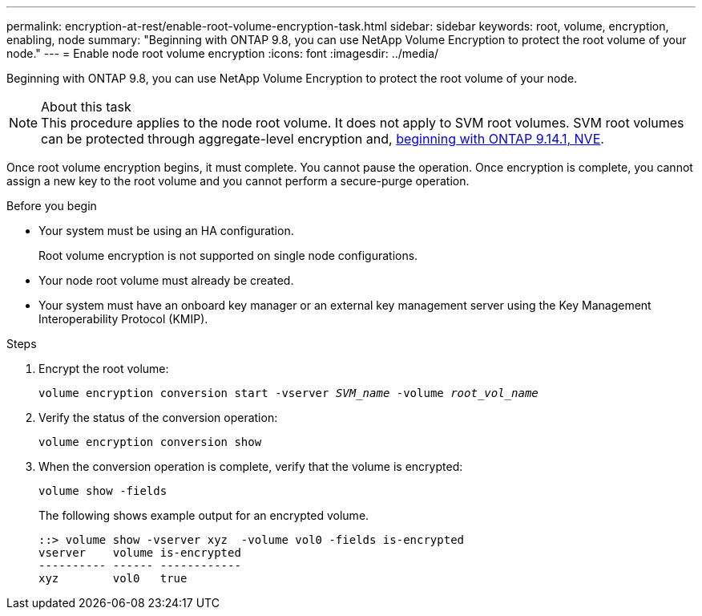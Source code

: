 ---
permalink: encryption-at-rest/enable-root-volume-encryption-task.html
sidebar: sidebar
keywords: root, volume, encryption, enabling, node
summary: "Beginning with ONTAP 9.8, you can use NetApp Volume Encryption to protect the root volume of your node."
---
= Enable node root volume encryption
:icons: font
:imagesdir: ../media/

[.lead]
Beginning with ONTAP 9.8, you can use NetApp Volume Encryption to protect the root volume of your node.

.About this task

[NOTE]
This procedure applies to the node root volume. It does not apply to SVM root volumes. SVM root volumes can be protected through aggregate-level encryption and, xref:configure-nve-svm-root-task.html[beginning with ONTAP 9.14.1, NVE]. 

Once root volume encryption begins, it must complete. You cannot pause the operation. Once encryption is complete, you cannot assign a new key to the root volume and you cannot perform a secure-purge operation.

.Before you begin

* Your system must be using an HA configuration.
+
Root volume encryption is not supported on single node configurations.

* Your node root volume must already be created.
* Your system must have an onboard key manager or an external key management server using the Key Management Interoperability Protocol (KMIP).

.Steps

. Encrypt the root volume:
+
`volume encryption conversion start -vserver _SVM_name_ -volume _root_vol_name_`
. Verify the status of the conversion operation:
+
`volume encryption conversion show`
. When the conversion operation is complete, verify that the volume is encrypted:
+
`volume show -fields`
+
The following shows example output for an encrypted volume.
+
----
::> volume show -vserver xyz  -volume vol0 -fields is-encrypted
vserver    volume is-encrypted
---------- ------ ------------
xyz        vol0   true
----
